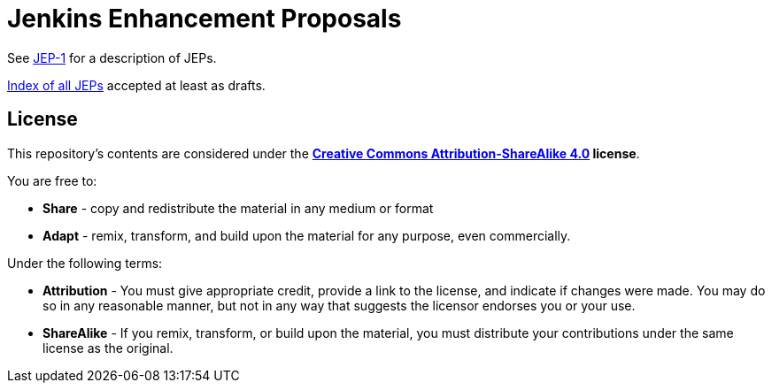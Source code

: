 ifdef::env-github[]
:tip-caption: :bulb:
:note-caption: :information_source:
:important-caption: :heavy_exclamation_mark:
:caution-caption: :fire:
:warning-caption: :warning:
endif::[]

= Jenkins Enhancement Proposals

See link:jep/1/README.adoc[JEP-1] for a description of JEPs.

link:jep/[Index of all JEPs] accepted at least as drafts.

== License

This repository's contents are considered under the
**link:https://creativecommons.org/licenses/by-sa/4.0/[Creative Commons Attribution-ShareAlike 4.0] license**.

You are free to:

* **Share** - copy and redistribute the material in any medium or format
* **Adapt** - remix, transform, and build upon the material for any purpose, even commercially.

Under the following terms:

* **Attribution** - You must give appropriate credit, provide a link to the
  license, and indicate if changes were made. You may do so in any reasonable
  manner, but not in any way that suggests the licensor endorses you or your
  use.
* **ShareAlike** - If you remix, transform, or build upon the material, you must
  distribute your contributions under the same license as the original.
